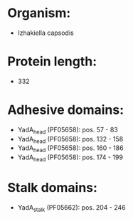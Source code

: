 * Organism:
- Izhakiella capsodis
* Protein length:
- 332
* Adhesive domains:
- YadA_head (PF05658): pos. 57 - 83
- YadA_head (PF05658): pos. 132 - 158
- YadA_head (PF05658): pos. 160 - 186
- YadA_head (PF05658): pos. 174 - 199
* Stalk domains:
- YadA_stalk (PF05662): pos. 204 - 246

